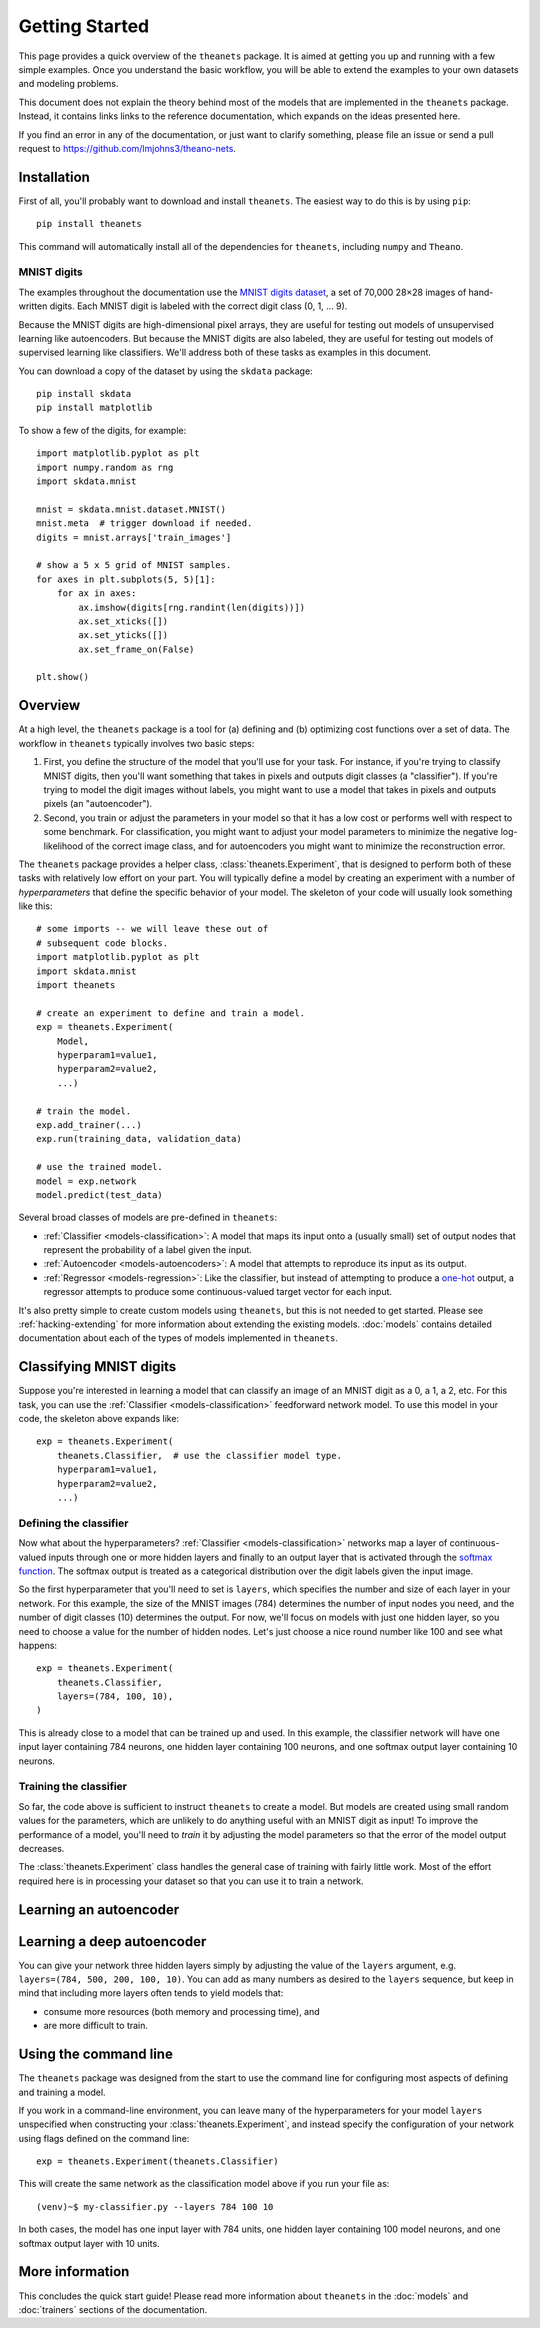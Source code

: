 ===============
Getting Started
===============

This page provides a quick overview of the ``theanets`` package. It is aimed at
getting you up and running with a few simple examples. Once you understand the
basic workflow, you will be able to extend the examples to your own datasets and
modeling problems.

This document does not explain the theory behind most of the models that are
implemented in the ``theanets`` package. Instead, it contains links links to the
reference documentation, which expands on the ideas presented here.

If you find an error in any of the documentation, or just want to clarify
something, please file an issue or send a pull request to
https://github.com/lmjohns3/theano-nets.

.. _qs-setup:

Installation
============

First of all, you'll probably want to download and install ``theanets``. The
easiest way to do this is by using ``pip``::

    pip install theanets

This command will automatically install all of the dependencies for
``theanets``, including ``numpy`` and ``Theano``.

MNIST digits
------------

The examples throughout the documentation use the `MNIST digits dataset
<http://yann.lecun.com/exdb/mnist/>`_, a set of 70,000 28×28 images of
hand-written digits. Each MNIST digit is labeled with the correct digit class
(0, 1, ... 9).

.. image:: http://www.heikohoffmann.de/htmlthesis/img679.gif

Because the MNIST digits are high-dimensional pixel arrays, they are useful for
testing out models of unsupervised learning like autoencoders. But because the
MNIST digits are also labeled, they are useful for testing out models of
supervised learning like classifiers. We'll address both of these tasks as
examples in this document.

You can download a copy of the dataset by using the ``skdata`` package::

    pip install skdata
    pip install matplotlib

To show a few of the digits, for example::

    import matplotlib.pyplot as plt
    import numpy.random as rng
    import skdata.mnist

    mnist = skdata.mnist.dataset.MNIST()
    mnist.meta  # trigger download if needed.
    digits = mnist.arrays['train_images']

    # show a 5 x 5 grid of MNIST samples.
    for axes in plt.subplots(5, 5)[1]:
        for ax in axes:
            ax.imshow(digits[rng.randint(len(digits))])
            ax.set_xticks([])
            ax.set_yticks([])
            ax.set_frame_on(False)

    plt.show()

.. _qs-overview:

Overview
========

At a high level, the ``theanets`` package is a tool for (a) defining and (b)
optimizing cost functions over a set of data. The workflow in ``theanets``
typically involves two basic steps:

#. First, you define the structure of the model that you'll use for your task.
   For instance, if you're trying to classify MNIST digits, then you'll want
   something that takes in pixels and outputs digit classes (a "classifier"). If
   you're trying to model the digit images without labels, you might want to use
   a model that takes in pixels and outputs pixels (an "autoencoder").
#. Second, you train or adjust the parameters in your model so that it has a low
   cost or performs well with respect to some benchmark. For classification, you
   might want to adjust your model parameters to minimize the negative
   log-likelihood of the correct image class, and for autoencoders you might
   want to minimize the reconstruction error.

The ``theanets`` package provides a helper class, :class:`theanets.Experiment`,
that is designed to perform both of these tasks with relatively low effort on
your part. You will typically define a model by creating an experiment with a
number of *hyperparameters* that define the specific behavior of your model. The
skeleton of your code will usually look something like this::

    # some imports -- we will leave these out of
    # subsequent code blocks.
    import matplotlib.pyplot as plt
    import skdata.mnist
    import theanets

    # create an experiment to define and train a model.
    exp = theanets.Experiment(
        Model,
        hyperparam1=value1,
        hyperparam2=value2,
        ...)

    # train the model.
    exp.add_trainer(...)
    exp.run(training_data, validation_data)

    # use the trained model.
    model = exp.network
    model.predict(test_data)

Several broad classes of models are pre-defined in ``theanets``:

- :ref:`Classifier <models-classification>`: A model that maps its input onto a
  (usually small) set of output nodes that represent the probability of a label
  given the input.
- :ref:`Autoencoder <models-autoencoders>`: A model that attempts to reproduce
  its input as its output.
- :ref:`Regressor <models-regression>`: Like the classifier, but instead of
  attempting to produce a `one-hot`_ output, a regressor attempts to produce
  some continuous-valued target vector for each input.

It's also pretty simple to create custom models using ``theanets``, but this is
not needed to get started. Please see :ref:`hacking-extending` for more
information about extending the existing models. :doc:`models` contains detailed
documentation about each of the types of models implemented in ``theanets``.

.. _one-hot: http://en.wikipedia.org/wiki/One-hot

.. _qs-classifier:

Classifying MNIST digits
========================

Suppose you're interested in learning a model that can classify an image of an
MNIST digit as a 0, a 1, a 2, etc. For this task, you can use the
:ref:`Classifier <models-classification>` feedforward network model. To use this
model in your code, the skeleton above expands like::

    exp = theanets.Experiment(
        theanets.Classifier,  # use the classifier model type.
        hyperparam1=value1,
        hyperparam2=value2,
        ...)

Defining the classifier
-----------------------

Now what about the hyperparameters? :ref:`Classifier <models-classification>`
networks map a layer of continuous-valued inputs through one or more hidden
layers and finally to an output layer that is activated through the `softmax
function`_. The softmax output is treated as a categorical distribution over the
digit labels given the input image.

.. _softmax function: http://en.wikipedia.org/wiki/Softmax_function

So the first hyperparameter that you'll need to set is ``layers``, which
specifies the number and size of each layer in your network. For this example,
the size of the MNIST images (784) determines the number of input nodes you
need, and the number of digit classes (10) determines the output. For now, we'll
focus on models with just one hidden layer, so you need to choose a value for
the number of hidden nodes. Let's just choose a nice round number like 100 and
see what happens::

    exp = theanets.Experiment(
        theanets.Classifier,
        layers=(784, 100, 10),
    )

This is already close to a model that can be trained up and used. In this
example, the classifier network will have one input layer containing 784
neurons, one hidden layer containing 100 neurons, and one softmax output layer
containing 10 neurons.

Training the classifier
-----------------------

So far, the code above is sufficient to instruct ``theanets`` to create a model.
But models are created using small random values for the parameters, which are
unlikely to do anything useful with an MNIST digit as input! To improve the
performance of a model, you'll need to *train* it by adjusting the model
parameters so that the error of the model output decreases.

The :class:`theanets.Experiment` class handles the general case of training with
fairly little work. Most of the effort required here is in processing your
dataset so that you can use it to train a network.



.. _qs-autoencoder:

Learning an autoencoder
=======================

.. _qs-deepautoencoder:

Learning a deep autoencoder
===========================

You can give your network three hidden layers simply by adjusting the value of
the ``layers`` argument, e.g. ``layers=(784, 500, 200, 100, 10)``. You can add
as many numbers as desired to the ``layers`` sequence, but keep in mind that
including more layers often tends to yield models that:

- consume more resources (both memory and processing time), and
- are more difficult to train.

.. _qs-cli:

Using the command line
======================

The ``theanets`` package was designed from the start to use the command line for
configuring most aspects of defining and training a model.

If you work in a command-line environment, you can leave many of the
hyperparameters for your model ``layers`` unspecified when constructing your
:class:`theanets.Experiment`, and instead specify the configuration of your
network using flags defined on the command line::

    exp = theanets.Experiment(theanets.Classifier)

This will create the same network as the classification model above if you run
your file as::

    (venv)~$ my-classifier.py --layers 784 100 10

In both cases, the model has one input layer with 784 units, one hidden layer
containing 100 model neurons, and one softmax output layer with 10 units.

More information
================

This concludes the quick start guide! Please read more information about
``theanets`` in the :doc:`models` and :doc:`trainers` sections of the
documentation.
